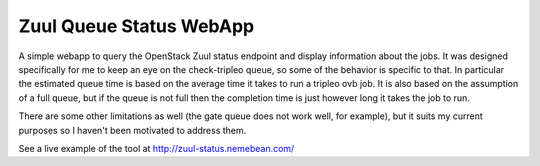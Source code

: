 Zuul Queue Status WebApp
=========================

A simple webapp to query the OpenStack Zuul status endpoint and display
information about the jobs.  It was designed specifically for me to keep
an eye on the check-tripleo queue, so some of the behavior is specific to
that.  In particular the estimated queue time is based on the average time
it takes to run a tripleo ovb job.  It is also based on the assumption of
a full queue, but if the queue is not full then the completion time is just
however long it takes the job to run.

There are some other limitations as well (the gate queue does not work well,
for example), but it suits my current purposes so I haven't been motivated
to address them.

See a live example of the tool at `http://zuul-status.nemebean.com/ <http://zuul-status.nemebean.com/>`_

